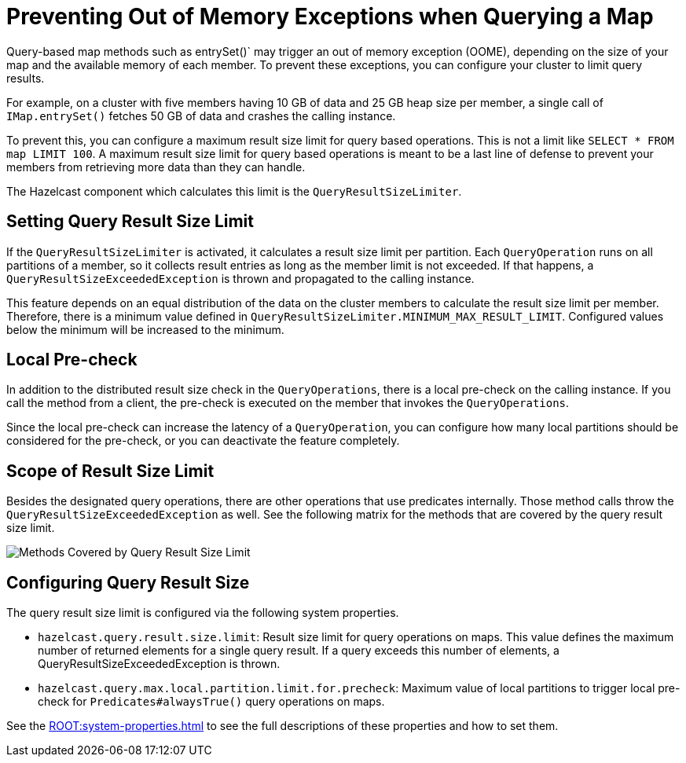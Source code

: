 = Preventing Out of Memory Exceptions when Querying a Map
:description: Query-based map methods such as entrySet()` may trigger an out of memory exception (OOME), depending on the size of your map and the available memory of each member. To prevent these exceptions, you can configure your cluster to limit query results.

[[preventing-out-of-memory-exceptions]]

{description}

For example, on a cluster with five members having 10 GB of data and 25 GB heap size per member, a single call of `IMap.entrySet()` fetches 50 GB of data and crashes the calling instance.

To prevent this, you can configure a maximum result size limit for query based operations.
This is not a limit like `SELECT * FROM map LIMIT 100`. A maximum result size limit
for query based operations is meant to be a last line of defense to prevent your members
from retrieving more data than they can handle.

The Hazelcast component which calculates this limit is the `QueryResultSizeLimiter`.

[[setting-query-result-size-limit]]
== Setting Query Result Size Limit

If the `QueryResultSizeLimiter` is activated, it calculates a result size limit per partition.
Each `QueryOperation` runs on all partitions of a member, so it collects result entries
as long as the member limit is not exceeded. If that happens, a
`QueryResultSizeExceededException` is thrown and propagated to the calling instance.

This feature depends on an equal distribution of the data on the cluster members to
calculate the result size limit per member. Therefore, there is a minimum value defined
in `QueryResultSizeLimiter.MINIMUM_MAX_RESULT_LIMIT`. Configured values below the minimum
will be increased to the minimum.

[[local-pre-check]]
== Local Pre-check

In addition to the distributed result size check in the `QueryOperations`,
there is a local pre-check on the calling instance. If you call the method from a client,
the pre-check is executed on the member that invokes the `QueryOperations`.

Since the local pre-check can increase the latency of a `QueryOperation`,
you can configure how many local partitions should be considered for the pre-check,
or you can deactivate the feature completely.

[[scope-of-result-size-limit]]
== Scope of Result Size Limit

Besides the designated query operations, there are other operations that use predicates internally.
Those method calls throw the `QueryResultSizeExceededException` as well.
See the following matrix for the methods that are covered by the query result size limit.

image:ROOT:Map-QueryResultSizeLimiterScope.png[Methods Covered by Query Result Size Limit]

[[configuring-query-result-size]]
== Configuring Query Result Size

The query result size limit is configured via the following system properties.

* `hazelcast.query.result.size.limit`: Result size limit for query operations on maps.
This value defines the maximum number of returned elements for a single query result.
If a query exceeds this number of elements, a QueryResultSizeExceededException is thrown.
* `hazelcast.query.max.local.partition.limit.for.precheck`: Maximum value of local partitions
to trigger local pre-check for `Predicates#alwaysTrue()` query operations on maps.

See the xref:ROOT:system-properties.adoc[] to see the full descriptions
of these properties and how to set them.